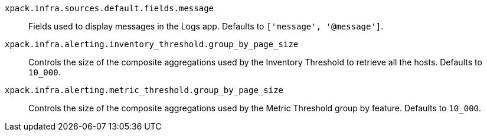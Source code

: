 
`xpack.infra.sources.default.fields.message`::
Fields used to display messages in the Logs app. Defaults to `['message', '@message']`.

`xpack.infra.alerting.inventory_threshold.group_by_page_size`::
Controls the size of the composite aggregations used by the Inventory Threshold to retrieve all the hosts. Defaults to `10_000`.

`xpack.infra.alerting.metric_threshold.group_by_page_size`::
Controls the size of the composite aggregations used by the Metric Threshold group by feature. Defaults to `10_000`.
